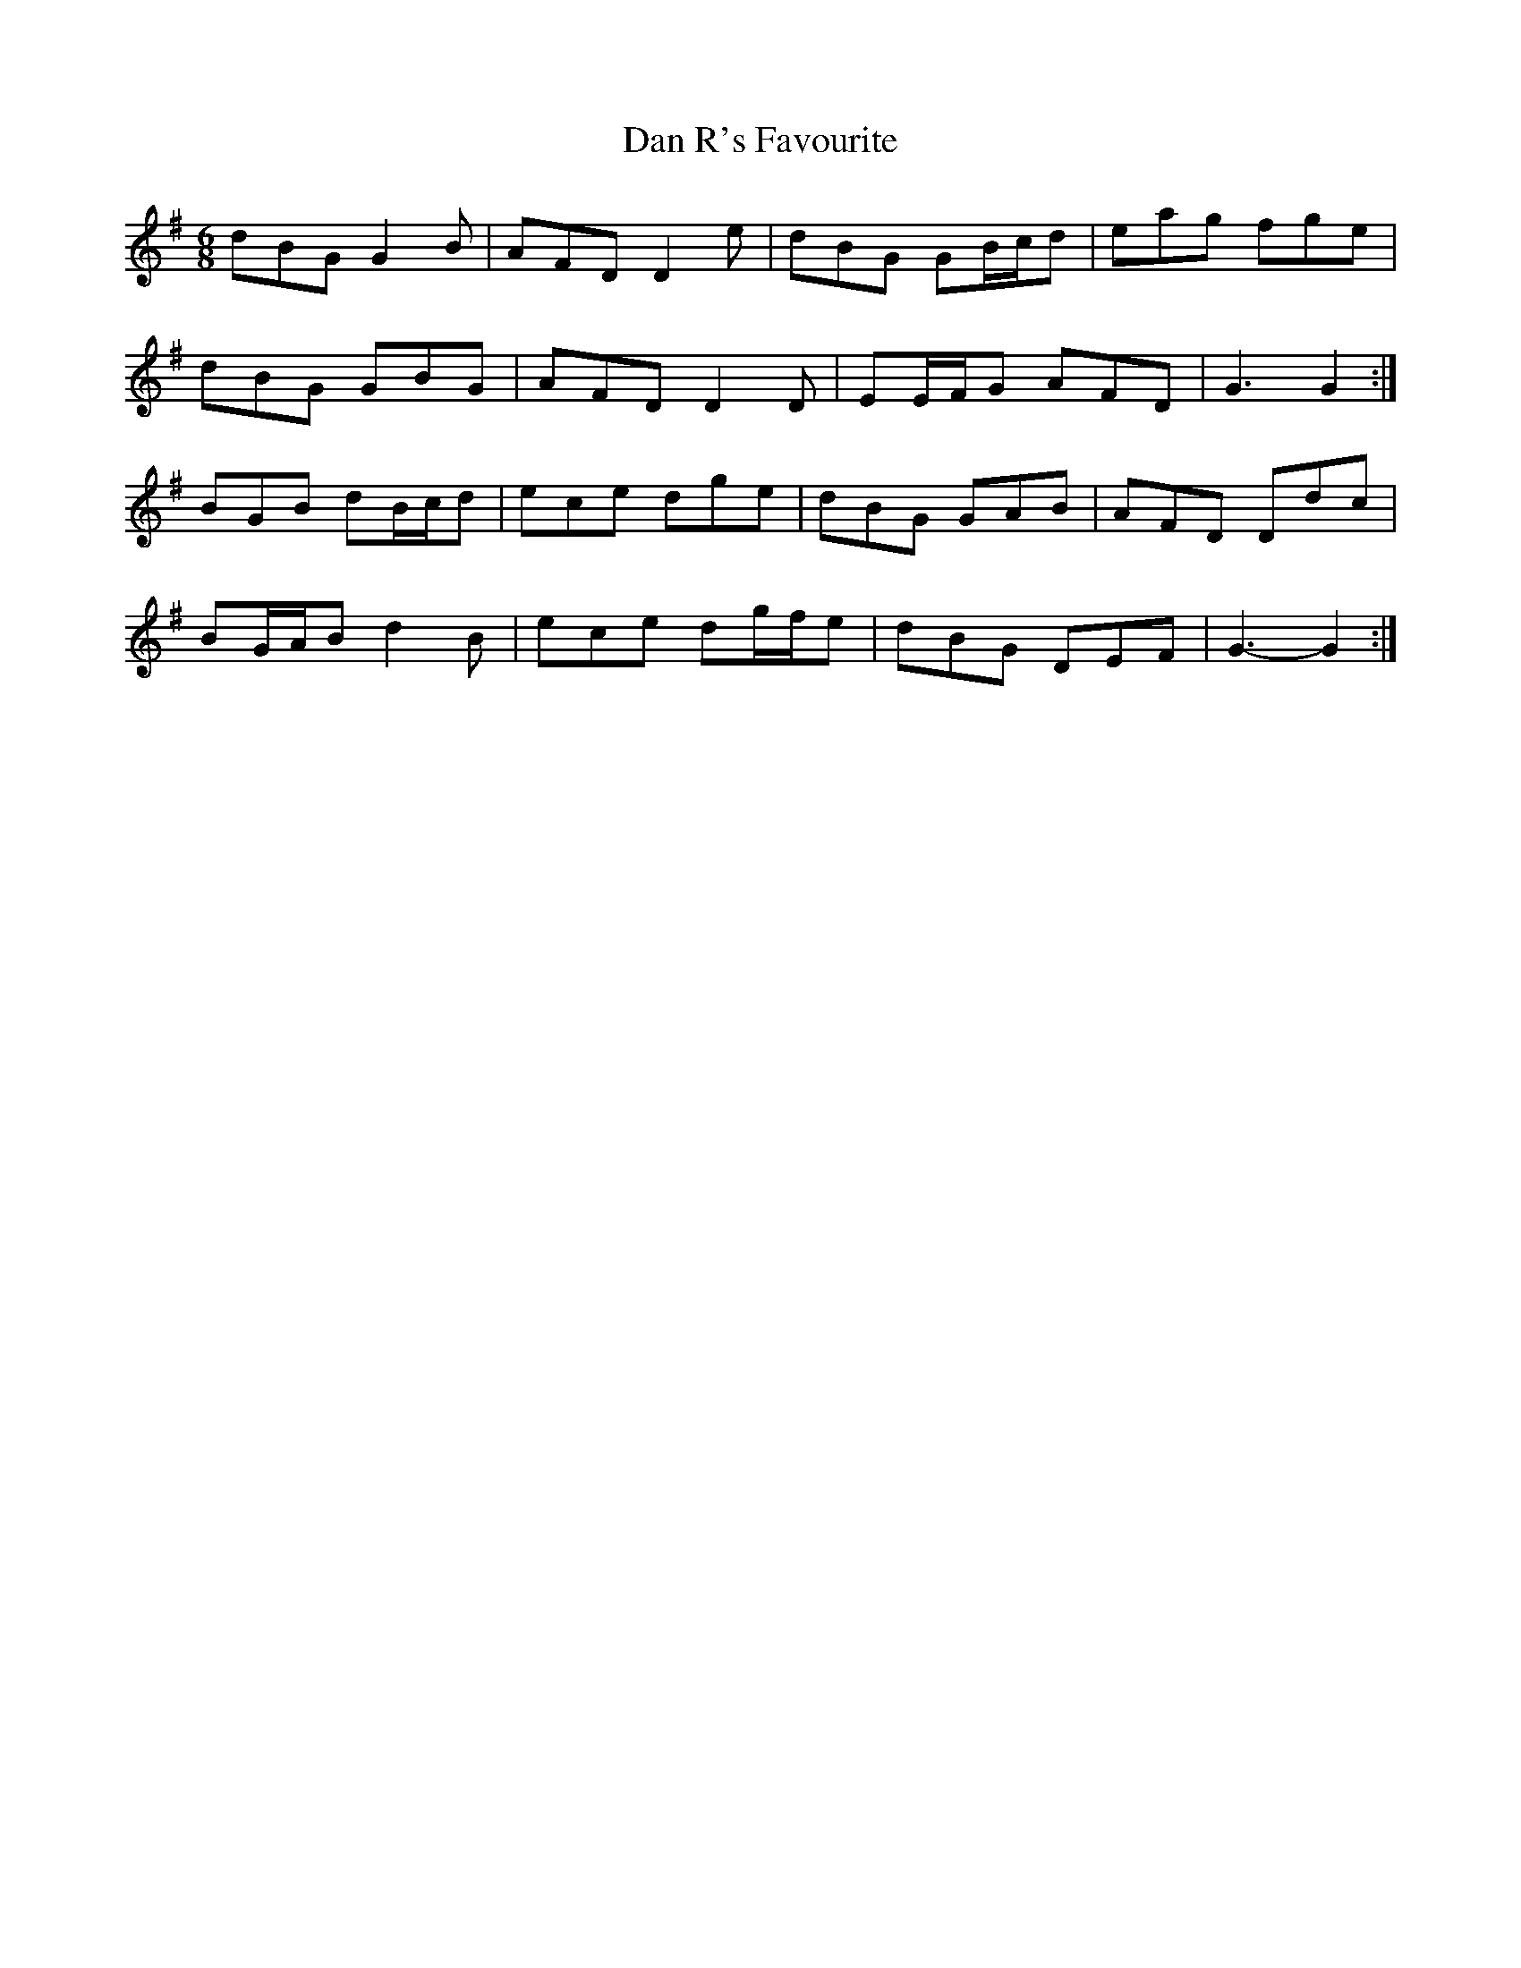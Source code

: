 X: 9254
T: Dan R's Favourite
R: jig
M: 6/8
K: Gmajor
dBG G2 B|AFD D2 e|dBG GB/c/d|eag fge|
dBG GBG|AFD D2 D|EE/F/G AFD|G3 G2:|
BGB dB/c/d|ece dge|dBG GAB|AFD Ddc|
BG/A/B d2 B|ece dg/f/e|dBG DEF|G3- G2:|

